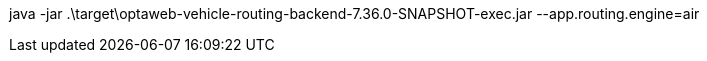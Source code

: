 java -jar .\target\optaweb-vehicle-routing-backend-7.36.0-SNAPSHOT-exec.jar --app.routing.engine=air